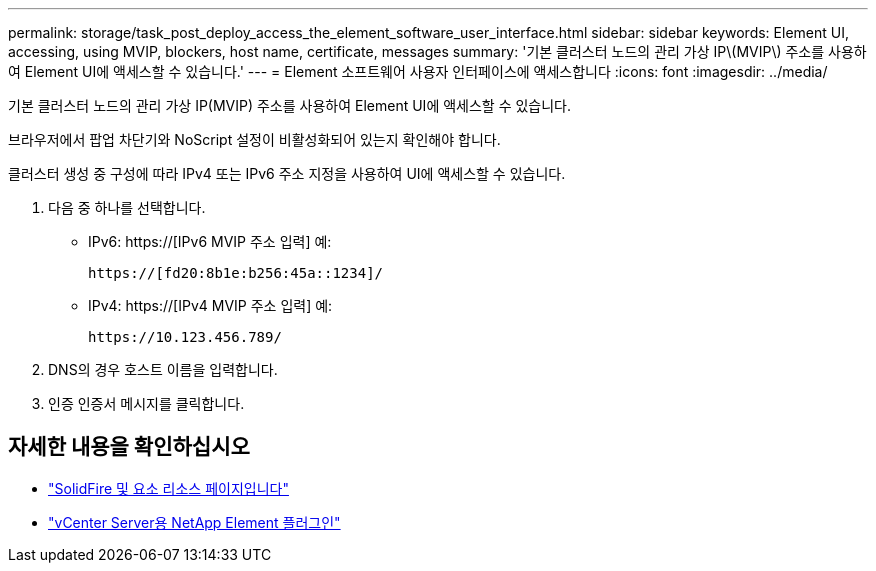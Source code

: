 ---
permalink: storage/task_post_deploy_access_the_element_software_user_interface.html 
sidebar: sidebar 
keywords: Element UI, accessing, using MVIP, blockers, host name, certificate, messages 
summary: '기본 클러스터 노드의 관리 가상 IP\(MVIP\) 주소를 사용하여 Element UI에 액세스할 수 있습니다.' 
---
= Element 소프트웨어 사용자 인터페이스에 액세스합니다
:icons: font
:imagesdir: ../media/


[role="lead"]
기본 클러스터 노드의 관리 가상 IP(MVIP) 주소를 사용하여 Element UI에 액세스할 수 있습니다.

브라우저에서 팝업 차단기와 NoScript 설정이 비활성화되어 있는지 확인해야 합니다.

클러스터 생성 중 구성에 따라 IPv4 또는 IPv6 주소 지정을 사용하여 UI에 액세스할 수 있습니다.

. 다음 중 하나를 선택합니다.
+
** IPv6: https://[IPv6 MVIP 주소 입력] 예:
+
[listing]
----
https://[fd20:8b1e:b256:45a::1234]/
----
** IPv4: https://[IPv4 MVIP 주소 입력] 예:
+
[listing]
----
https://10.123.456.789/
----


. DNS의 경우 호스트 이름을 입력합니다.
. 인증 인증서 메시지를 클릭합니다.




== 자세한 내용을 확인하십시오

* https://www.netapp.com/data-storage/solidfire/documentation["SolidFire 및 요소 리소스 페이지입니다"^]
* https://docs.netapp.com/us-en/vcp/index.html["vCenter Server용 NetApp Element 플러그인"^]

